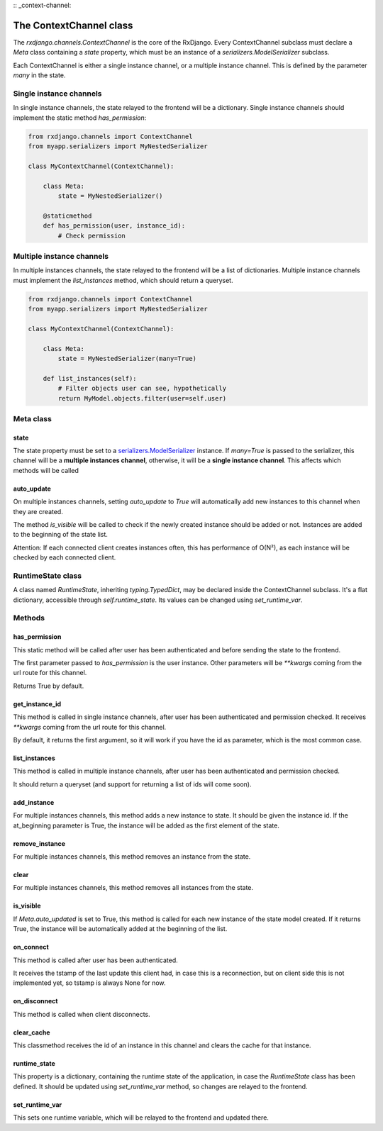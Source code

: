 
:: _context-channel:

========================
The ContextChannel class
========================

The `rxdjango.channels.ContextChannel` is the core of the RxDjango. Every
ContextChannel subclass must declare a `Meta` class containing a `state` property,
which must be an instance of a `serializers.ModelSerializer` subclass.

Each ContextChannel is either a single instance channel, or a multiple instance
channel. This is defined by the parameter `many` in the state.

Single instance channels
========================

In single instance channels, the state relayed to the frontend
will be a dictionary. Single instance channels should implement
the static method `has_permission`:

.. code-block:: python

   from rxdjango.channels import ContextChannel
   from myapp.serializers import MyNestedSerializer

   class MyContextChannel(ContextChannel):

       class Meta:
           state = MyNestedSerializer()

       @staticmethod
       def has_permission(user, instance_id):
           # Check permission

Multiple instance channels
==========================

In multiple instances channels, the state relayed to the frontend
will be a list of dictionaries. Multiple instance channels must
implement the `list_instances` method, which should return
a queryset.

.. code-block:: python

   from rxdjango.channels import ContextChannel
   from myapp.serializers import MyNestedSerializer

   class MyContextChannel(ContextChannel):

       class Meta:
           state = MyNestedSerializer(many=True)

       def list_instances(self):
           # Filter objects user can see, hypothetically
           return MyModel.objects.filter(user=self.user)

Meta class
==========

state
-----

The state property must be set to a `serializers.ModelSerializer
<https://www.django-rest-framework.org/api-guide/serializers/#modelserializer>`_
instance. If `many=True` is passed to the serializer, this channel will be
a **multiple instances channel**, otherwise, it will be a **single instance channel**.
This affects which methods will be called

auto_update
-----------

On multiple instances channels, setting `auto_update` to `True` will
automatically add new instances to this channel when they are created.

The method `is_visible` will be called to check if the newly created instance
should be added or not. Instances are added to the beginning of the state list.

Attention: If each connected client creates instances often, this has performance
of O(N²), as each instance will be checked by each connected client.

RuntimeState class
==================

A class named `RuntimeState`, inheriting `typing.TypedDict`, may be declared
inside the ContextChannel subclass. It's a flat dictionary, accessible through
`self.runtime_state`. Its values can be changed using `set_runtime_var`.

Methods
=======

has_permission
--------------

This static method will be called after user has been authenticated
and before sending the state to the frontend.

The first parameter passed to `has_permission` is the user instance.
Other parameters will be `**kwargs` coming from the url route for
this channel.

Returns True by default.

get_instance_id
---------------

This method is called in single instance channels, after user has been
authenticated and permission checked. It receives `**kwargs` coming from
the url route for this channel.

By default, it returns the first argument, so it will work if you have
the id as parameter, which is the most common case.

list_instances
--------------

This method is called in multiple instance channels, after user has been
authenticated and permission checked.

It should return a queryset (and support for returning a list of ids will
come soon).

add_instance
------------

For multiple instances channels, this method adds a new instance to state.
It should be given the instance id. If the at_beginning parameter is True,
the instance will be added as the first element of the state.

remove_instance
---------------

For multiple instances channels, this method removes an instance from the state.

clear
-----

For multiple instances channels, this method removes all instances from the state.

is_visible
----------

If `Meta.auto_updated` is set to True, this method is called for each new instance
of the state model created. If it returns True, the instance will be automatically
added at the beginning of the list.

on_connect
----------

This method is called after user has been authenticated.

It receives the tstamp of the last update this client had, in case this is a reconnection,
but on client side this is not implemented yet, so tstamp is always None for now.

on_disconnect
-------------

This method is called when client disconnects.

clear_cache
-----------

This classmethod receives the id of an instance in this channel and clears the cache
for that instance.

runtime_state
-------------

This property is a dictionary, containing the runtime state of the application, in case the
`RuntimeState` class has been defined. It should be updated using `set_runtime_var` method,
so changes are relayed to the frontend.

set_runtime_var
---------------

This sets one runtime variable, which will be relayed to the frontend and updated there.
